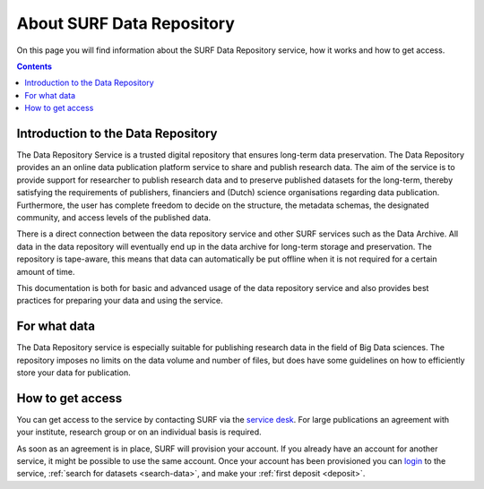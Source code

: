 .. _about-data-repository:

**************************
About SURF Data Repository
**************************

On this page you will find information about the SURF Data Repository service, how it works and how to get access.

.. contents::
    :depth: 4

.. _intro-datarepo:

===================================
Introduction to the Data Repository
===================================

The Data Repository Service is a trusted digital repository that ensures long-term data preservation. The Data Repository provides an an online data publication platform service to share and publish research data. The aim of the service is to provide support for researcher to publish research data and to preserve published datasets for the long-term, thereby satisfying the requirements of publishers, financiers and (Dutch) science organisations regarding data publication. Furthermore, the user has complete freedom to decide on the structure, the metadata schemas, the designated community, and access levels of the published data.

There is a direct connection between the data repository service and other SURF services such as the Data Archive. All data in the data repository will eventually end up in the data archive for long-term storage and preservation. The repository is tape-aware, this means that data can automatically be put offline when it is not required for a certain amount of time.

This documentation is both for basic and advanced usage of the data repository service and also provides best practices for preparing your data and using the service.

.. _what-data:

=============
For what data
=============

The Data Repository service is especially suitable for publishing research data in the field of Big Data sciences. The repository imposes no limits on the data volume and number of files, but does have some guidelines on how to efficiently store your data for publication.

.. _get-access:

=================
How to get access
=================

You can get access to the service by contacting SURF via the `service desk`_. For large publications an agreement with your institute, research group or on an individual basis is required.

As soon as an agreement is in place, SURF will provision your account. If you already have an account for another service, it might be possible to use the same account. Once your account has been provisioned you can `login`_ to the service, :ref:`search for datasets <search-data>`, and make your :ref:`first deposit <deposit>`.

.. Links:
.. _`service desk`: https://servicedesk.surfsara.nl/
.. _`login`: https://repository.surfsara.nl/user/login
